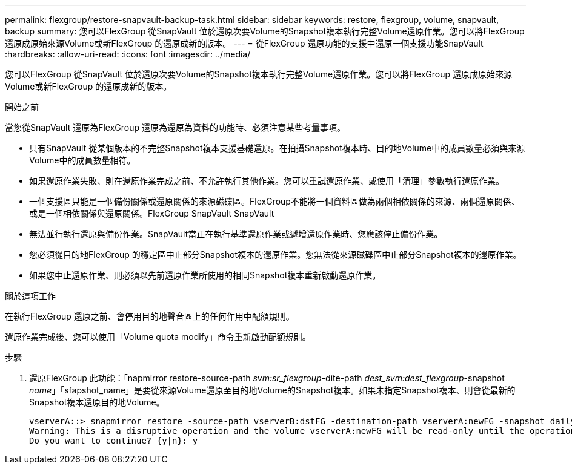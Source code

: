 ---
permalink: flexgroup/restore-snapvault-backup-task.html 
sidebar: sidebar 
keywords: restore, flexgroup, volume, snapvault, backup 
summary: 您可以FlexGroup 從SnapVault 位於還原次要Volume的Snapshot複本執行完整Volume還原作業。您可以將FlexGroup 還原成原始來源Volume或新FlexGroup 的還原成新的版本。 
---
= 從FlexGroup 還原功能的支援中還原一個支援功能SnapVault
:hardbreaks:
:allow-uri-read: 
:icons: font
:imagesdir: ../media/


[role="lead"]
您可以FlexGroup 從SnapVault 位於還原次要Volume的Snapshot複本執行完整Volume還原作業。您可以將FlexGroup 還原成原始來源Volume或新FlexGroup 的還原成新的版本。

.開始之前
當您從SnapVault 還原為FlexGroup 還原為還原為資料的功能時、必須注意某些考量事項。

* 只有SnapVault 從某個版本的不完整Snapshot複本支援基礎還原。在拍攝Snapshot複本時、目的地Volume中的成員數量必須與來源Volume中的成員數量相符。
* 如果還原作業失敗、則在還原作業完成之前、不允許執行其他作業。您可以重試還原作業、或使用「清理」參數執行還原作業。
* 一個支援區只能是一個備份關係或還原關係的來源磁碟區。FlexGroup不能將一個資料區做為兩個相依關係的來源、兩個還原關係、或是一個相依關係與還原關係。FlexGroup SnapVault SnapVault
* 無法並行執行還原與備份作業。SnapVault當正在執行基準還原作業或遞增還原作業時、您應該停止備份作業。
* 您必須從目的地FlexGroup 的穩定區中止部分Snapshot複本的還原作業。您無法從來源磁碟區中止部分Snapshot複本的還原作業。
* 如果您中止還原作業、則必須以先前還原作業所使用的相同Snapshot複本重新啟動還原作業。


.關於這項工作
在執行FlexGroup 還原之前、會停用目的地聲音區上的任何作用中配額規則。

還原作業完成後、您可以使用「Volume quota modify」命令重新啟動配額規則。

.步驟
. 還原FlexGroup 此功能：「napmirror restore-source-path _svm:sr_flexgroup_-dite-path _dest_svm:dest_flexgroup_-snapshot _name_」「sfapshot_name」是要從來源Volume還原至目的地Volume的Snapshot複本。如果未指定Snapshot複本、則會從最新的Snapshot複本還原目的地Volume。
+
[listing]
----
vserverA::> snapmirror restore -source-path vserverB:dstFG -destination-path vserverA:newFG -snapshot daily.2016-07-15_0010
Warning: This is a disruptive operation and the volume vserverA:newFG will be read-only until the operation completes
Do you want to continue? {y|n}: y
----

